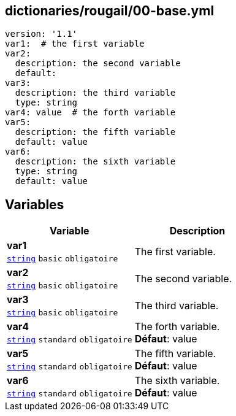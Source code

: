 == dictionaries/rougail/00-base.yml

[,yaml]
----
version: '1.1'
var1:  # the first variable
var2:
  description: the second variable
  default:
var3:
  description: the third variable
  type: string
var4: value  # the forth variable
var5:
  description: the fifth variable
  default: value
var6:
  description: the sixth variable
  type: string
  default: value
----
== Variables

[cols="110a,110a",options="header"]
|====
| Variable                                                                                                     | Description                                                                                                  
| 
**var1** +
`https://rougail.readthedocs.io/en/latest/variable.html#variables-types[string]` `basic` `obligatoire`                                                                                                              | 
The first variable.                                                                                                              
| 
**var2** +
`https://rougail.readthedocs.io/en/latest/variable.html#variables-types[string]` `basic` `obligatoire`                                                                                                              | 
The second variable.                                                                                                              
| 
**var3** +
`https://rougail.readthedocs.io/en/latest/variable.html#variables-types[string]` `basic` `obligatoire`                                                                                                              | 
The third variable.                                                                                                              
| 
**var4** +
`https://rougail.readthedocs.io/en/latest/variable.html#variables-types[string]` `standard` `obligatoire`                                                                                                              | 
The forth variable. +
**Défaut**: value                                                                                                              
| 
**var5** +
`https://rougail.readthedocs.io/en/latest/variable.html#variables-types[string]` `standard` `obligatoire`                                                                                                              | 
The fifth variable. +
**Défaut**: value                                                                                                              
| 
**var6** +
`https://rougail.readthedocs.io/en/latest/variable.html#variables-types[string]` `standard` `obligatoire`                                                                                                              | 
The sixth variable. +
**Défaut**: value                                                                                                              
|====


